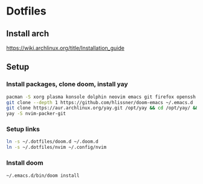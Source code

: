 * Dotfiles
** Install arch
https://wiki.archlinux.org/title/Installation_guide

** Setup 
*** Install packages, clone doom, install yay
#+BEGIN_SRC bash
pacman -S xorg plasma konsole dolphin neovim emacs git firefox openssh base-devel kdeconnect
git clone --depth 1 https://github.com/hlissner/doom-emacs ~/.emacs.d
git clone https://aur.archlinux.org/yay.git /opt/yay && cd /opt/yay/ && makepkg -si
yay -S nvim-packer-git
#+END_SRC

*** Setup links
#+BEGIN_SRC bash
ln -s ~/.dotfiles/doom.d ~/.doom.d
ln -s ~/.dotfiles/nvim ~/.config/nvim
#+END_SRC

*** Install doom
#+BEGIN_SRC bash
~/.emacs.d/bin/doom install
#+END_SRC
